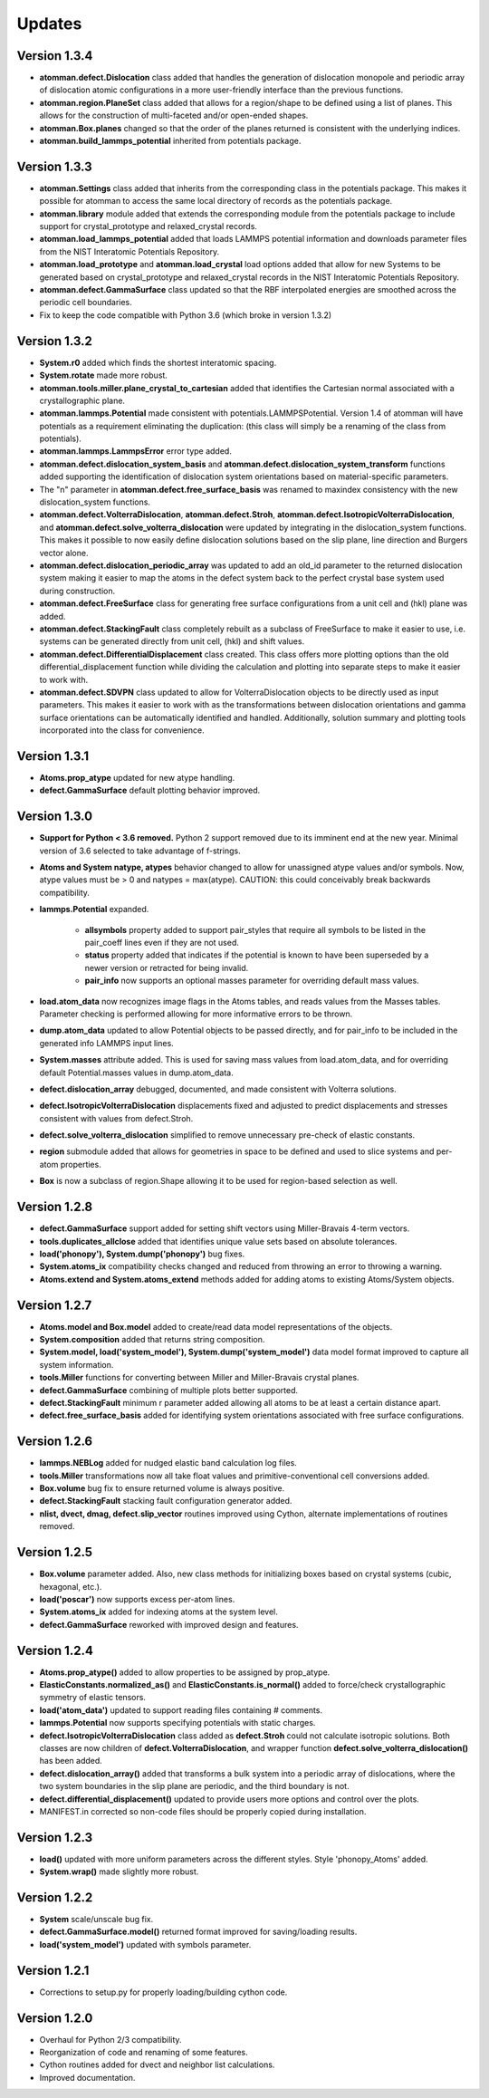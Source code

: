 Updates
=======

Version 1.3.4
-------------

- **atomman.defect.Dislocation** class added that handles the generation of
  dislocation monopole and periodic array of dislocation atomic configurations
  in a more user-friendly interface than the previous functions.

- **atomman.region.PlaneSet** class added that allows for a region/shape to be
  defined using a list of planes.  This allows for the construction of 
  multi-faceted and/or open-ended shapes.

- **atomman.Box.planes** changed so that the order of the planes returned is
  consistent with the underlying indices.

- **atomman.build_lammps_potential** inherited from potentials package.

Version 1.3.3
-------------

- **atomman.Settings** class added that inherits from the corresponding class
  in the potentials package.  This makes it possible for atomman to access the
  same local directory of records as the potentials package.
  
- **atomman.library** module added that extends the corresponding module from
  the potentials package to include support for crystal_prototype and 
  relaxed_crystal records.

- **atomman.load_lammps_potential** added that loads LAMMPS potential
  information and downloads parameter files from the NIST Interatomic
  Potentials Repository.

- **atomman.load_prototype** and **atomman.load_crystal** load options added
  that allow for new Systems to be generated based on crystal_prototype and
  relaxed_crystal records in the NIST Interatomic Potentials Repository.

- **atomman.defect.GammaSurface** class updated so that the RBF interpolated
  energies are smoothed across the periodic cell boundaries.

- Fix to keep the code compatible with Python 3.6 (which broke in version
  1.3.2)

Version 1.3.2
-------------

- **System.r0** added which finds the shortest interatomic spacing.

- **System.rotate** made more robust.

- **atomman.tools.miller.plane_crystal_to_cartesian** added that identifies
  the Cartesian normal associated with a crystallographic plane.

- **atomman.lammps.Potential** made consistent with
  potentials.LAMMPSPotential.  Version 1.4 of atomman will have potentials
  as a requirement eliminating the duplication: (this class will simply be
  a renaming of the class from potentials).

- **atomman.lammps.LammpsError** error type added.

- **atomman.defect.dislocation_system_basis** and 
  **atomman.defect.dislocation_system_transform** functions added supporting
  the identification of dislocation system orientations based on
  material-specific parameters.  
  
- The "n" parameter in **atomman.defect.free_surface_basis** was renamed to
  maxindex consistency with the new dislocation_system functions.

- **atomman.defect.VolterraDislocation**, **atomman.defect.Stroh**,
  **atomman.defect.IsotropicVolterraDislocation**, and
  **atomman.defect.solve_volterra_dislocation** were updated by integrating in
  the dislocation_system functions. This makes it possible to now easily define
  dislocation solutions based on the slip plane, line direction and Burgers
  vector alone.
  
- **atomman.defect.dislocation_periodic_array** was updated to add an old_id
  parameter to the returned dislocation system making it easier to map the atoms
  in the defect system back to the perfect crystal base system used during
  construction.
  
- **atomman.defect.FreeSurface** class for generating free surface
  configurations from a unit cell and (hkl) plane was added.

- **atomman.defect.StackingFault** class completely rebuilt as a subclass of
  FreeSurface to make it easier to use, i.e. systems can be generated directly
  from unit cell, (hkl) and shift values.

- **atomman.defect.DifferentialDisplacement** class created. This class offers
  more plotting options than the old differential_displacement function while
  dividing the calculation and plotting into separate steps to make it easier
  to work with.

- **atomman.defect.SDVPN** class updated to allow for VolterraDislocation
  objects to be directly used as input parameters.  This makes it easier to
  work with as the transformations between dislocation orientations and gamma
  surface orientations can be automatically identified and handled.
  Additionally, solution summary and plotting tools incorporated into the
  class for convenience.

Version 1.3.1
-------------

- **Atoms.prop_atype** updated for new atype handling.

- **defect.GammaSurface** default plotting behavior improved.


Version 1.3.0
-------------

- **Support for Python < 3.6 removed.**  Python 2 support removed due to its
  imminent end at the new year.  Minimal version of 3.6 selected to take
  advantage of f-strings.

- **Atoms and System natype, atypes** behavior changed to allow for unassigned
  atype values and/or symbols.  Now, atype values must be > 0 and natypes =
  max(atype).  CAUTION: this could conceivably break backwards compatibility.

- **lammps.Potential** expanded.

    - **allsymbols** property added to support pair_styles that require all
      symbols to be listed in the pair_coeff lines even if they are not used.
    - **status** property added that indicates if the potential is known to
      have been superseded by a newer version or retracted for being invalid.
    - **pair_info** now supports an optional masses parameter for overriding
      default mass values.

- **load.atom_data** now recognizes image flags in the Atoms tables, and reads
  values from the Masses tables.  Parameter checking is performed allowing for
  more informative errors to be thrown.

- **dump.atom_data** updated to allow Potential objects to be passed directly,
  and for pair_info to be included in the generated info LAMMPS input lines.

- **System.masses** attribute added.  This is used for saving mass values from
  load.atom_data, and for overriding default Potential.masses values in
  dump.atom_data.

- **defect.dislocation_array** debugged, documented, and made consistent with
  Volterra solutions.

- **defect.IsotropicVolterraDislocation** displacements fixed and adjusted to
  predict displacements and stresses consistent with values from defect.Stroh.

- **defect.solve_volterra_dislocation** simplified to remove unnecessary 
  pre-check of elastic constants.

- **region** submodule added that allows for geometries in space to be defined
  and used to slice systems and per-atom properties.

- **Box** is now a subclass of region.Shape allowing it to be used for 
  region-based selection as well.

Version 1.2.8
-------------

- **defect.GammaSurface** support added for setting shift vectors using
  Miller-Bravais 4-term vectors.

- **tools.duplicates_allclose** added that identifies unique value sets
  based on absolute tolerances.

- **load('phonopy'), System.dump('phonopy')** bug fixes.

- **System.atoms_ix** compatibility checks changed and reduced from throwing
  an error to throwing a warning.

- **Atoms.extend and System.atoms_extend** methods added for adding atoms to
  existing Atoms/System objects.

Version 1.2.7
-------------

- **Atoms.model and Box.model** added to create/read data model 
  representations of the objects.

- **System.composition** added that returns string composition.

- **System.model, load('system_model'), System.dump('system_model')**
  data model format improved to capture all system information.

- **tools.Miller** functions for converting between Miller and Miller-Bravais
  crystal planes.

- **defect.GammaSurface** combining of multiple plots better supported.

- **defect.StackingFault** minimum r parameter added allowing all atoms to
  be at least a certain distance apart.

- **defect.free_surface_basis** added for identifying system orientations
  associated with free surface configurations.

Version 1.2.6
-------------

- **lammps.NEBLog** added for nudged elastic band calculation log files.

- **tools.Miller** transformations now all take float values and
  primitive-conventional cell conversions added.

- **Box.volume** bug fix to ensure returned volume is always positive.

- **defect.StackingFault** stacking fault configuration generator added.

- **nlist, dvect, dmag, defect.slip_vector** routines improved using Cython,
  alternate implementations of routines removed.

Version 1.2.5
-------------

- **Box.volume** parameter added.  Also, new class methods for initializing boxes
  based on crystal systems (cubic, hexagonal, etc.).

- **load('poscar')** now supports excess per-atom lines.

- **System.atoms_ix** added for indexing atoms at the system level.

- **defect.GammaSurface** reworked with improved design and features.

Version 1.2.4
-------------

- **Atoms.prop_atype()** added to allow properties to be assigned by prop_atype.

- **ElasticConstants.normalized_as()** and **ElasticConstants.is_normal()** added to
  force/check crystallographic symmetry of elastic tensors.

- **load('atom_data')** updated to support reading files containing # comments.

- **lammps.Potential** now supports specifying potentials with static charges.

- **defect.IsotropicVolterraDislocation** class added as **defect.Stroh** could not calculate
  isotropic solutions. Both classes are now children of **defect.VolterraDislocation**,
  and wrapper function **defect.solve_volterra_dislocation()** has been added.

- **defect.dislocation_array()** added that transforms a bulk system into a periodic array of
  dislocations, where the two system boundaries in the slip plane are periodic, and
  the third boundary is not.

- **defect.differential_displacement()** updated to provide users more options and control over
  the plots.

- MANIFEST.in corrected so non-code files should be properly copied during installation.

Version 1.2.3
-------------

- **load()** updated with more uniform parameters across the different styles.  
  Style 'phonopy_Atoms' added.

- **System.wrap()** made slightly more robust.

Version 1.2.2
-------------
- **System** scale/unscale bug fix.

- **defect.GammaSurface.model()** returned format improved for saving/loading results.

- **load('system_model')** updated with symbols parameter.

Version 1.2.1
-------------

- Corrections to setup.py for properly loading/building cython code.

Version 1.2.0
-------------

- Overhaul for Python 2/3 compatibility.

- Reorganization of code and renaming of some features.

- Cython routines added for dvect and neighbor list calculations.

- Improved documentation.
